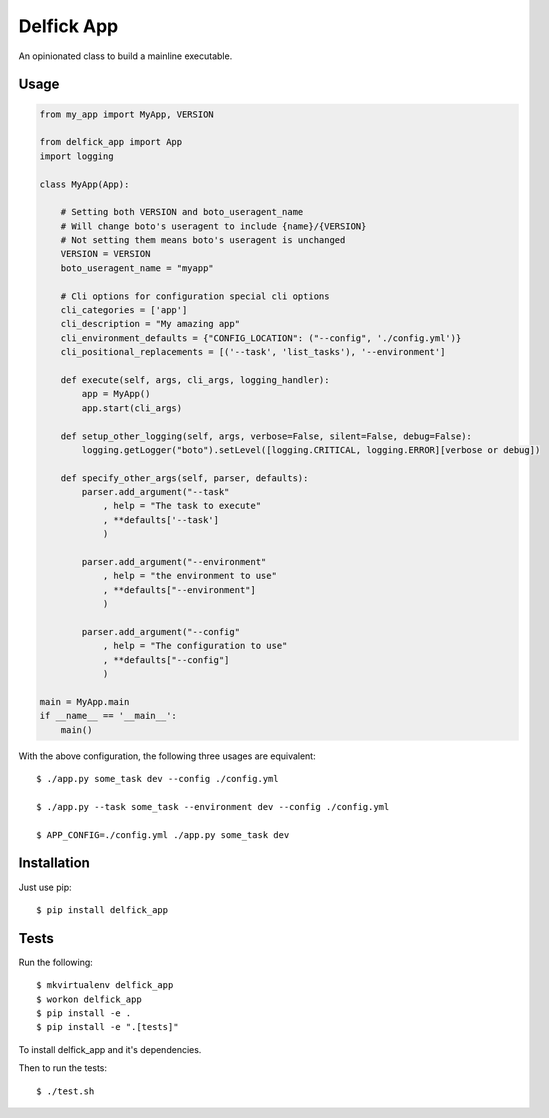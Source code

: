 Delfick App
===========

An opinionated class to build a mainline executable.

Usage
-----

.. code-block:: python

    from my_app import MyApp, VERSION

    from delfick_app import App
    import logging

    class MyApp(App):

        # Setting both VERSION and boto_useragent_name
        # Will change boto's useragent to include {name}/{VERSION}
        # Not setting them means boto's useragent is unchanged
        VERSION = VERSION
        boto_useragent_name = "myapp"

        # Cli options for configuration special cli options
        cli_categories = ['app']
        cli_description = "My amazing app"
        cli_environment_defaults = {"CONFIG_LOCATION": ("--config", './config.yml')}
        cli_positional_replacements = [('--task', 'list_tasks'), '--environment']

        def execute(self, args, cli_args, logging_handler):
            app = MyApp()
            app.start(cli_args)

        def setup_other_logging(self, args, verbose=False, silent=False, debug=False):
            logging.getLogger("boto").setLevel([logging.CRITICAL, logging.ERROR][verbose or debug])

        def specify_other_args(self, parser, defaults):
            parser.add_argument("--task"
                , help = "The task to execute"
                , **defaults['--task']
                )

            parser.add_argument("--environment"
                , help = "the environment to use"
                , **defaults["--environment"]
                )

            parser.add_argument("--config"
                , help = "The configuration to use"
                , **defaults["--config"]
                )

    main = MyApp.main
    if __name__ == '__main__':
        main()

With the above configuration, the following three usages are equivalent::

    $ ./app.py some_task dev --config ./config.yml

    $ ./app.py --task some_task --environment dev --config ./config.yml

    $ APP_CONFIG=./config.yml ./app.py some_task dev

Installation
------------

Just use pip::

    $ pip install delfick_app

Tests
-----

Run the following::

    $ mkvirtualenv delfick_app
    $ workon delfick_app
    $ pip install -e .
    $ pip install -e ".[tests]"

To install delfick_app and it's dependencies.

Then to run the tests::

    $ ./test.sh

